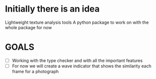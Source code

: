 * Initially there is an idea

Lightweight texture analysis tools
A python package to work on with the whole package for now

* GOALS

- [ ] Working with the type checker and with all the important features
- [ ] For now we will create a wave indicator that shows the similarity each frame for a photograph
